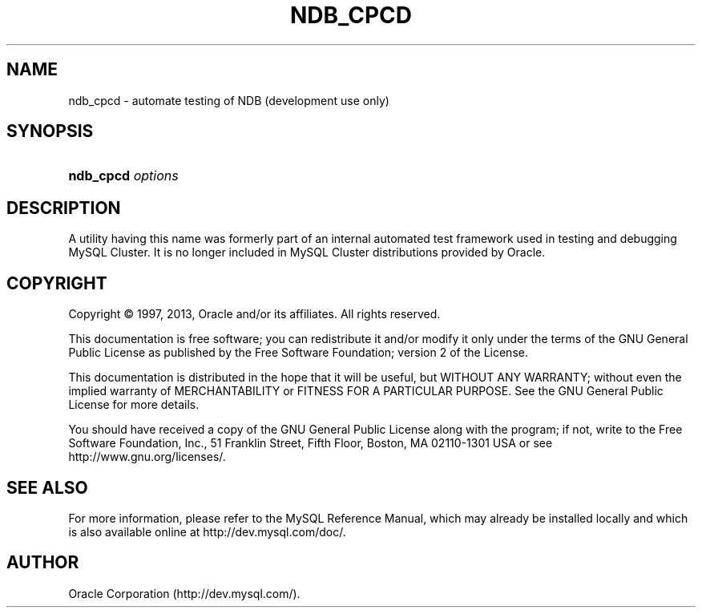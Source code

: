 '\" t
.\"     Title: \fBndb_cpcd\fR
.\"    Author: [FIXME: author] [see http://docbook.sf.net/el/author]
.\" Generator: DocBook XSL Stylesheets v1.78.1 <http://docbook.sf.net/>
.\"      Date: 11/15/2013
.\"    Manual: MySQL Database System
.\"    Source: MySQL 5.6
.\"  Language: English
.\"
.TH "\FBNDB_CPCD\FR" "1" "11/15/2013" "MySQL 5\&.6" "MySQL Database System"
.\" -----------------------------------------------------------------
.\" * Define some portability stuff
.\" -----------------------------------------------------------------
.\" ~~~~~~~~~~~~~~~~~~~~~~~~~~~~~~~~~~~~~~~~~~~~~~~~~~~~~~~~~~~~~~~~~
.\" http://bugs.debian.org/507673
.\" http://lists.gnu.org/archive/html/groff/2009-02/msg00013.html
.\" ~~~~~~~~~~~~~~~~~~~~~~~~~~~~~~~~~~~~~~~~~~~~~~~~~~~~~~~~~~~~~~~~~
.ie \n(.g .ds Aq \(aq
.el       .ds Aq '
.\" -----------------------------------------------------------------
.\" * set default formatting
.\" -----------------------------------------------------------------
.\" disable hyphenation
.nh
.\" disable justification (adjust text to left margin only)
.ad l
.\" -----------------------------------------------------------------
.\" * MAIN CONTENT STARTS HERE *
.\" -----------------------------------------------------------------
.\" ndb_cpcd
.SH "NAME"
ndb_cpcd \- automate testing of NDB (development use only)
.SH "SYNOPSIS"
.HP \w'\fBndb_cpcd\ \fR\fB\fIoptions\fR\fR\ 'u
\fBndb_cpcd \fR\fB\fIoptions\fR\fR
.SH "DESCRIPTION"
.PP
A utility having this name was formerly part of an internal automated test framework used in testing and debugging MySQL Cluster\&. It is no longer included in MySQL Cluster distributions provided by Oracle\&.
.SH "COPYRIGHT"
.br
.PP
Copyright \(co 1997, 2013, Oracle and/or its affiliates. All rights reserved.
.PP
This documentation is free software; you can redistribute it and/or modify it only under the terms of the GNU General Public License as published by the Free Software Foundation; version 2 of the License.
.PP
This documentation is distributed in the hope that it will be useful, but WITHOUT ANY WARRANTY; without even the implied warranty of MERCHANTABILITY or FITNESS FOR A PARTICULAR PURPOSE. See the GNU General Public License for more details.
.PP
You should have received a copy of the GNU General Public License along with the program; if not, write to the Free Software Foundation, Inc., 51 Franklin Street, Fifth Floor, Boston, MA 02110-1301 USA or see http://www.gnu.org/licenses/.
.sp
.SH "SEE ALSO"
For more information, please refer to the MySQL Reference Manual,
which may already be installed locally and which is also available
online at http://dev.mysql.com/doc/.
.SH AUTHOR
Oracle Corporation (http://dev.mysql.com/).
